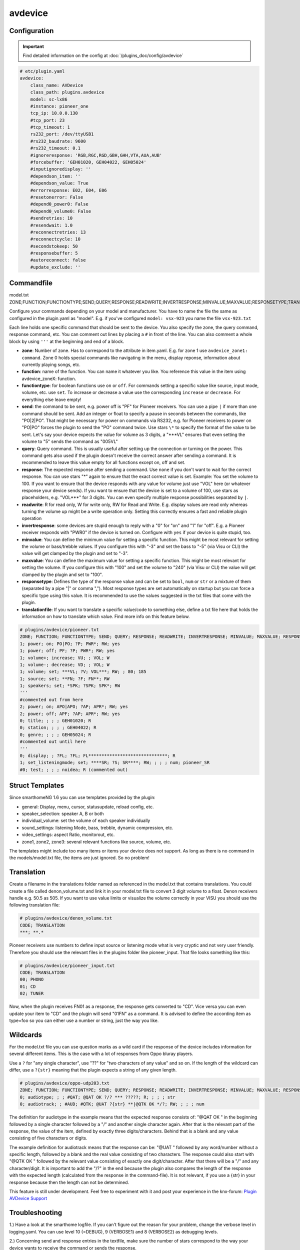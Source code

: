 .. index:: Plugins; avdevice
.. index:: avdevice

avdevice
########

Configuration
=============

.. important::

      Find detailed information on the config at :doc:`/plugins_doc/config/avdevice`


.. code-block:: yaml

    # etc/plugin.yaml
    avdevice:
        class_name: AVDevice
        class_path: plugins.avdevice
        model: sc-lx86
        #instance: pioneer_one
        tcp_ip: 10.0.0.130
        #tcp_port: 23
        #tcp_timeout: 1
        rs232_port: /dev/ttyUSB1
        #rs232_baudrate: 9600
        #rs232_timeout: 0.1
        #ignoreresponse: 'RGB,RGC,RGD,GBH,GHH,VTA,AUA,AUB'
        #forcebuffer: 'GEH01020, GEH04022, GEH05024'
        #inputignoredisplay: ''
        #dependson_item: ''
        #dependson_value: True
        #errorresponse: E02, E04, E06
        #resetonerror: False
        #depend0_power0: False
        #depend0_volume0: False
        #sendretries: 10
        #resendwait: 1.0
        #reconnectretries: 13
        #reconnectcycle: 10
        #secondstokeep: 50
        #responsebuffer: 5
        #autoreconnect: false
        #update_exclude: ''

Commandfile
===========

model.txt
ZONE;FUNCTION;FUNCTIONTYPE;SEND;QUERY;RESPONSE;READWRITE;INVERTRESPONSE;MINVALUE;MAXVALUE;RESPONSETYPE;TRANSLATIONFILE

Configure your commands depending on your model and manufacturer. You have to name the file the same as configured in the plugin.yaml as "model". E.g. if you've configured ``model: vsx-923`` you name the file ``vsx-923.txt``

Each line holds one specific command that should be sent to the device. You also specify the zone, the query command, response command, etc. You can comment out lines by placing a ``#`` in front of the line. You can also comment a whole block by using ``'''`` at the beginning and end of a block.

- **zone**: Number of zone. Has to correspond to the attribute in item.yaml. E.g. for zone 1 use ``avdevice_zone1: command``. Zone 0 holds special commands like navigating in the menu, display reponse, information about currently playing songs, etc.

- **function**: name of the function. You can name it whatever you like. You reference this value in the item using avdevice_zoneX: function.

- **functiontype**: for boolean functions use ``on`` or ``off``. For commands setting a specific value like source, input mode, volume, etc. use ``set``. To increase or decrease a value use the corresponding ``increase`` or ``decrease``. For everything else leave empty!

- **send**: the command to be sent, e.g. power off is "PF" for Pioneer receivers. You can use a pipe ``|`` if more than one command should be sent. Add an integer or float to specify a pause in seconds between the commands, like "PO|2|PO". That might be necessary for power on commands via RS232, e.g. for Pioneer receivers to power on "PO|PO" forces the plugin to send the "PO" command twice. Use stars ``\*`` to specify the format of the value to be sent. Let's say your device expects the value for volume as 3 digits, a "\*\*\*VL" ensures that even setting the volume to "5" sends the command as "005VL"

- **query**: Query command. This is usually useful after setting up the connection or turning on the power. This command gets also used if the plugin doesn't receive the correct answer after sending a command. It is recommended to leave this value empty for all functions except on, off and set.

- **response**: The expected response after sending a command. Use ``none`` if you don't want to wait for the correct response. You can use stars "\*" again to ensure that the exact correct value is set. Example: You set the volume to 100. If you want to ensure that the device responds with any value for volume just use "VOL" here (or whatever response your device sends). If you want to ensure that the device is set to a volume of 100, use stars as placeholders, e.g. "VOL\*\*\*" for 3 digits. You can even specify multiple response possibilities separated by ``|``.

- **readwrite**: R for read only, W for write only, RW for Read and Write. E.g. display values are read only whereas turning the volume up might be a write operation only. Setting this correctly ensures a fast and reliable plugin operation

- **invertresponse**: some devices are stupid enough to reply with a "0" for "on" and "1" for "off". E.g. a Pioneer receiver responds with "PWR0" if the device is turned on. Configure with ``yes`` if your device is quite stupid, too.

- **minvalue**: You can define the minimum value for setting a specific function. This might be most relevant for setting the volume or bass/trebble values. If you configure this with "-3" and set the bass to "-5" (via Visu or CLI) the value will get clamped by the plugin and set to "-3".

- **maxvalue**: You can define the maximum value for setting a specific function. This might be most relevant for setting the volume. If you configure this with "100" and set the volume to "240" (via Visu or CLI) the value will get clamped by the plugin and set to "100".

- **responsetype**: Defines the type of the response value and can be set to ``bool``, ``num`` or ``str`` or a mixture of them (separated by a pipe "|" or comma ","). Most response types are set automatically on startup but you can force a specific type using this value. It is recommended to use the values suggested in the txt files that come with the plugin.

- **translationfile**: If you want to translate a specific value/code to something else, define a txt file here that holds the information on how to translate which value. Find more info on this feature below.

.. code-block:: none

    # plugins/avdevice/pioneer.txt
    ZONE; FUNCTION; FUNCTIONTYPE; SEND; QUERY; RESPONSE; READWRITE; INVERTRESPONSE; MINVALUE; MAXVALUE; RESPONSETYPE; TRANSLATIONFILE
    1; power; on; PO|PO; ?P; PWR*; RW; yes
    1; power; off; PF; ?P; PWR*; RW; yes
    1; volume+; increase; VU; ; VOL; W
    1; volume-; decrease; VD; ; VOL; W
    1; volume; set; ***VL; ?V; VOL***; RW; ; 80; 185
    1; source; set; **FN; ?F; FN**; RW
    1; speakers; set; *SPK; ?SPK; SPK*; RW
    '''
    #commented out from here
    2; power; on; APO|APO; ?AP; APR*; RW; yes
    2; power; off; APF; ?AP; APR*; RW; yes
    0; title; ; ; ; GEH01020; R
    0; station; ; ; ; GEH04022; R
    0; genre; ; ; ; GEH05024; R
    #commented out until here
    '''
    0; display; ; ?FL; ?FL; FL******************************; R
    1; set_listeningmode; set; ****SR; ?S; SR****; RW; ; ; ; num; pioneer_SR
    #0; test; ; ; ; noidea; R (commented out)

Struct Templates
================

Since smarthomeNG 1.6 you can use templates provided by the plugin:

- general: Display, menu, cursor, statusupdate, reload config, etc.
- speaker_selection: speaker A, B or both
- individual_volume: set the volume of each speaker individually
- sound_settings: listening Mode, bass, trebble, dynamic compression, etc.
- video_settings: aspect Ratio, monitorout, etc.
- zone1, zone2, zone3: several relevant functions like source, volume, etc.

The templates might include too many items or items your device does not support. As long as there is no command in the models/model.txt file, the items are just ignored. So no problem!

Translation
===========

Create a filename in the translations folder named as referenced in the model.txt that contains translations.
You could create a file called denon_volume.txt and link it in your model.txt file to convert 3 digit volume to a float. Denon receivers handle e.g. 50.5 as 505. If you want to use value limits or visualize the volume correctly in your VISU you should use the following translation file:

.. code-block:: none

    # plugins/avdevice/denon_volume.txt
    CODE; TRANSLATION
    ***; **.*

Pioneer receivers use numbers to define input source or listening mode what is very cryptic and not very user friendly. Therefore you should use the relevant files in the plugins folder like pioneer_input. That file looks something like this:

.. code-block:: none

    # plugins/avdevice/pioneer_input.txt
    CODE; TRANSLATION
    00; PHONO
    01; CD
    02; TUNER

Now, when the plugin receives FN01 as a response, the response gets converted to "CD". Vice versa you can even update your item to "CD" and the plugin will send "01FN" as a command. It is advised to define the according item as type=foo so you can either use a number or string, just the way you like.

Wildcards
=========

For the model.txt file you can use question marks as a wild card if the response of the device includes information for several different items. This is the case with a lot of responses from Oppo bluray players.

Use a ``?`` for "any single character", use "??" for "two characters of any value" and so on. If the length of the wildcard can differ, use a ``?{str}`` meaning that the plugin expects a string of any given length.

.. code-block:: none

    # plugins/avdevice/oppo-udp203.txt
    ZONE; FUNCTION; FUNCTIONTYPE; SEND; QUERY; RESPONSE; READWRITE; INVERTRESPONSE; MINVALUE; MAXVALUE; RESPONSETYPE; TRANSLATIONFILE
    0; audiotype; ; ; #QAT; @QAT OK ?/? *** ?????; R; ; ; ; str
    0; audiotrack; ; #AUD; #QTK; @UAT ?{str} **|@QTK OK */?; RW; ; ; ; num

The definition for audiotype in the example means that the expected response consists of:
"@QAT OK " in the beginning followed by a single character followed by a "/" and another single character again. After that is the relevant part of the response, the value of the item, defined by exactly three digits/characters. Behind that is a blank and any value consisting of five characters or digits.

The example definition for audiotrack means that the response can be: "@UAT " followed by any word/number without a specific length, followed by a blank and the real value consisting of two characters. The response could also start with "@QTK OK " followed by the relevant value consisting of exactly one digit/character. After that there will be a "/" and any character/digit. It is important to add the "/?" in the end because the plugin also compares the length of the response with the expected length (calculated from the response in the command-file). It is not relevant, if you use a {str} in your response because then the length can not be determined.

This feature is still under development. Feel free to experiment with it and post your experience in the knx-forum:
`Plugin AVDevice Support <https://knx-user-forum.de/forum/supportforen/smarthome-py/1097870-neues-plugin-av-device-f%C3%BCr-yamaha-pioneer-denon-etc>`_


Troubleshooting
===============

1.) Have a look at the smarthome logfile. If you can't figure out the reason for your problem, change the verbose level in logging.yaml.
You can use level 10 (=DEBUG), 9 (VERBOSE1) and 8 (VERBOSE2) as debugging levels.

2.) Concerning send and response entries in the textfile, make sure the number of stars correspond to the way your device wants to receive the command or sends the response.

Example 1: Your Pioneer receiver expects the value for the volume as three digits. So the command needs three stars. If you now set the item to a value with only two digits, like 90, the plugin converts the command automatically to have a leading 0.

Example 2: Your Denon receiver responds with values like ON, OFF or STANDBY to power commands. Replace every character with a star! ON = 2 stars, OFF = 3 stars, etc.

Example 3: Sending or receiving strings of different length like "CD", "GAME", etc. should be set up with "*{str}". Set the responsetype accordingly!

3.) Set the response type in the textfile to the correct value. The plugin tries to anticipate the correct value but that doesn't always work. The sleep timer of Denon devices is a wonderfully sick example: You can set values between 1 and 120 to set the timer in minutes. If you want to turn it off, the receiver expects the value "OFF" instead of a zero. The plugin fixes that problem if you set the responsetype to bool|num. As soon as you set the item to 0, it magically converts that value to "OFF" and the other way around when receiving "OFF".

4.) The web interface gives an overview on the last sent commands, etc.
